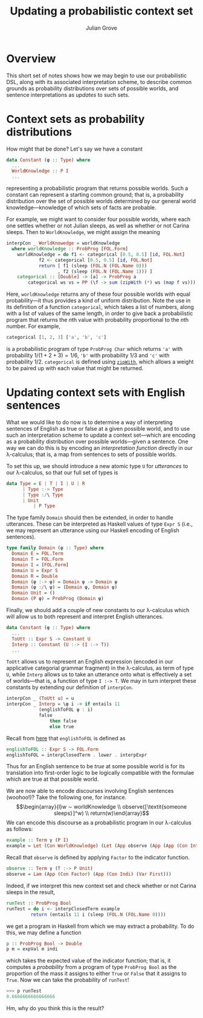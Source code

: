 #+html_head: <link rel="stylesheet" type="text/css" href="../../htmlize.css"/>
#+html_head: <link rel="stylesheet" type="text/css" href="../../readtheorg.css"/>
#+html_head: <script src="../../jquery.min.js"></script>
#+html_head: <script src="../../bootstrap.min.js"></script>
#+html_head: <script type="text/javascript" src="../../readtheorg.js"></script>

#+Author: Julian Grove
#+Title: Updating a probabilistic context set

* Overview
  This short set of notes shows how we may begin to use our probabilistic DSL,
  along with its associated interpretation scheme, to describe common grounds as
  probability distributions over sets of possible worlds, and sentence
  interpretations as /updates/ to such sets.

* Context sets as probability distributions
  How might that be done? Let's say we have a constant
  #+begin_src haskell
    data Constant (φ :: Type) where
      ...
      WorldKnowledge :: P I
      ...
  #+end_src
  representing a probabilistic program that returns possible worlds. Such a
  constant can represent a starting common ground; that is, a probability
  distribution over the set of possible worlds determined by our general world
  knowledge---knowledge of which sets of facts are probable.

  For example, we might want to consider four possible worlds, where each one
  settles whether or not Julian sleeps, as well as whether or not Carina
  sleeps. Then to ~WorldKnowledge~, we might assign the meaning
  #+begin_src haskell
    interpCon _ WorldKnowedge = worldKnowledge
      where worldKnowledge :: ProbProg [FOL.Form]
	    worldKnowledge = do f1 <- categorical [0.5, 0.5] [id, FOL.Not]
				f2 <- categorical [0.5, 0.5] [id, FOL.Not]
				return [ f1 (sleep (FOL.N (FOL.Name 0)))
				       , f2 (sleep (FOL.N (FOL.Name 1))) ]
	    categorical :: [Double] -> [a] -> ProbProg a
            categorical ws vs = PP (\f -> sum (zipWith (*) ws (map f vs)))
  #+end_src
  Here, ~worldKnowledge~ returns any of these four possible worlds with equal
  probability---it thus provides a kind of uniform distribution. Note the use in
  its definition of a function ~categorical~, which takes a list of numbers, along
  with a list of values of the same length, in order to give back a
  probabilistic program that returns the \(n\)th value with probability
  proportional to the \(n\)th number. For example,
  #+begin_src haskell
    categorical [1, 2, 3] ['a', 'b', 'c']
  #+end_src
  is a probabilistic program of type ~ProbProg Char~ which returns ~'a'~ with
  probability $1/(1 + 2 + 3) = 1/6$, ~'b'~ with probability $1/3$ and ~'c'~ with
  probability $1/2$. ~categorical~ is defined using [[https://hackage.haskell.org/package/base-4.19.0.0/docs/Prelude.html#v:zipWith][~zipWith~]], which allows a
  weight to be paired up with each value that might be returned.

* Updating context sets with English sentences
  What we would like to do now is to determine a way of interpreting sentences
  of English as true or false at a given possible world, and to use such an
  interpretation scheme to update a context set---which are encoding as a
  probability distribution over possible worlds---given a sentence. One way we
  can do this is by encoding an /interpretation function/ directly in our
  λ-calculus; that is, a map from sentences to sets of possible worlds.

  To set this up, we should introduce a new atomic type ~U~ for /utterances/ to our
  λ-calculus, so that our full set of types is
  #+begin_src haskell
    data Type = E | T | I | U | R
	      | Type :-> Type
	      | Type :/\ Type
	      | Unit
              | P Type
  #+end_src
  The type family ~Domain~ should then be extended, in order to handle utterances.
  These can be interpreted as Haskell values of type ~Expr S~ (i.e., we may
  represent an utterance using our Haskell encoding of English sentences).
  #+begin_src haskell
    type family Domain (φ :: Type) where
      Domain E = FOL.Term
      Domain T = FOL.Form
      Domain I = [FOL.Form]
      Domain U = Expr S
      Domain R = Double
      Domain (φ :-> ψ) = Domain φ -> Domain ψ
      Domain (φ :/\ ψ) = (Domain φ, Domain ψ)
      Domain Unit = ()
      Domain (P φ) = ProbProg (Domain φ)
  #+end_src

  Finally, we should add a couple of new constants to our λ-calculus which will
  allow us to both represent and interpret English utterances.
  #+begin_src haskell
    data Constant (φ :: Type) where
      ...
      ToUtt :: Expr S -> Constant U
      Interp :: Constant (U :-> (I :-> T))
      ...
  #+end_src
  ~ToUtt~ allows us to represent an English expression (encoded in our applicative
  categorial grammar fragment) in the λ-calculus, as term of type ~U~, while
  ~Interp~ allows us to take an utterance onto what is effectively a set of
  worlds---that is, a function of type ~I :-> T~. We may in turn interpret these
  constants by extending our definition of ~interpCon~.
  #+begin_src haskell
    interpCon _ (ToUtt u) = u
    interpCon _ Interp = \φ i -> if entails 11
				(englishToFOL φ : i)
				false
			        then false
			        else true
  #+end_src
  Recall from [[../nov20/nov20.html#org0f0d2be][here]] that ~englishToFOL~ is defined as
  #+begin_src haskell
    englishToFOL :: Expr S -> FOL.Form
    englishToFOL = interpClosedTerm . lower . interpExpr
  #+end_src
  Thus for an English sentence to be /true/ at some possible world is for its
  translation into first-order logic to be logically compatible with the
  formulae which are true at that possible world.

  We are now able to encode discourses involving English sentences (woohoo!)?
  Take the following one, for instance.
  $$\begin{array}{l}w ∼ worldKnowledge \\ observe(⟦\textit{someone sleeps}⟧^w)
  \\ return(w)\end{array}$$
  We can encode this discourse as a probabilistic program in our λ-calculus as
  follows:
  #+begin_src haskell
    example :: Term γ (P I)
    example = Let (Con WorldKnowledge) (Let (App observe (App (App (Con Interp) (Con (ToUtt someoneSleeps))) (Var First))) (Return (Var (Next First))))
  #+end_src
  Recall that ~observe~ is defined by applying ~Factor~ to the indicator function.
  #+begin_src haskell
    observe :: Term γ (T :-> P Unit)
    observe = Lam (App (Con Factor) (App (Con Indi) (Var First)))
  #+end_src

  Indeed, if we interpret this new context set and check whether or not Carina
  sleeps in the result,
  #+begin_src haskell
    runTest :: ProbProg Bool
    runTest = do i <- interpClosedTerm example
	         return (entails 11 i (sleep (FOL.N (FOL.Name 0))))
  #+end_src
  we get a program in Haskell from which we may extract a probability. To do
  this, we may define a function
  #+begin_src haskell
    p :: ProbProg Bool -> Double
    p m = expVal m indi
  #+end_src
  which takes the expected value of the indicator function; that is, it computes
  a /probability/ from a program of type ~ProbProg Bool~ as the proportion of the
  mass it assigns to either ~True~ or ~False~ that it assigns to ~True~. Now we can
  take the probability of ~runTest~!
  #+begin_src haskell
    >>> p runTest
    0.6666666666666666
  #+end_src
  Hm, why do you think this is the result?
